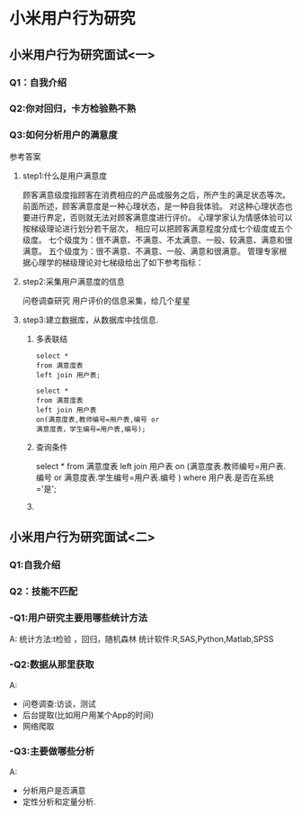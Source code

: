 * 小米用户行为研究

** 小米用户行为研究面试<一>
SCHEDULED: <2020-06-02 二>
*** Q1：自我介绍

*** Q2:你对回归，卡方检验熟不熟

*** Q3:如何分析用户的满意度
参考答案

**** step1:什么是用户满意度
顾客满意级度指顾客在消费相应的产品或服务之后，所产生的满足状态等次。
前面所述，顾客满意度是一种心理状态，是一种自我体验。
对这种心理状态也要进行界定，否则就无法对顾客满意度进行评价。
心理学家认为情感体验可以按梯级理论进行划分若干层次，
相应可以把顾客满意程度分成七个级度或五个级度。
七个级度为：很不满意、不满意、不太满意、一般、较满意、满意和很满意。
五个级度为：很不满意、不满意、一般、满意和很满意。
管理专家根据心理学的梯级理论对七梯级给出了如下参考指标：
**** step2:采集用户满意度的信息
问卷调查研究
用户评价的信息采集，给几个星星
**** step3:建立数据库，从数据库中找信息.
***** 多表联结
#+BEGIN_SRC mysql
select *
from 满意度表
left join 用户表;
#+END_SRC
#+BEGIN_SRC mysql
select * 
from 满意度表
left join 用户表
on(满意度表,教师编号=用户表,编号 or
满意度表，学生编号=用户表,编号);
#+END_SRC
***** 查询条件
select * 
from 满意度表
left join 用户表
on (满意度表.教师编号=用户表.编号
or 满意度表.学生编号=用户表.编号
)
where 用户表.是否在系统='是';
***** 
** 小米用户行为研究面试<二>
   DEADLINE: <2020-06-03 三>
*** Q1:自我介绍
*** Q2：技能不匹配
*** -Q1:用户研究主要用哪些统计方法
 A:
统计方法:t检验 ，回归，随机森林
统计软件:R,SAS,Python,Matlab,SPSS
*** -Q2:数据从那里获取
A: 
+ 问卷调查:访谈，测试
+ 后台提取(比如用户用某个App的时间)
+ 网络爬取
*** -Q3:主要做哪些分析
A:
+ 分析用户是否满意
+ 定性分析和定量分析.
